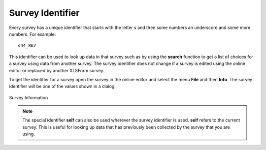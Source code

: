.. _survey-ident:

Survey Identifier
=================

Every survey has a unique identifier that starts with the letter s and then some numbers an underscore and some more numbers.  For example::

  s44_867

This identifier can be used to look up data in that survey such as by using the **search** function to get a list of choices for a survey using 
data from another survey.  The survey identifier does not change if a survey is edited using the online editor or replaced by another XLSForm survey.

To get the identifier for a survey open the survey in the online editor and select the menu **File** and then **Info**.  The survey identifier will
be one of the values shown in a dialog.

.. figure::  _images/survey_ident1.jpg
   :align:   center
   :width:   300px
   :alt:     Survey Information

   Survey Information

.. note::

  The special identifier **self** can also be used wherever the survey identifier is used.  **self** refers to the current survey.  This is useful for looking up
  data that has previously been collected by the survey that you are using.
